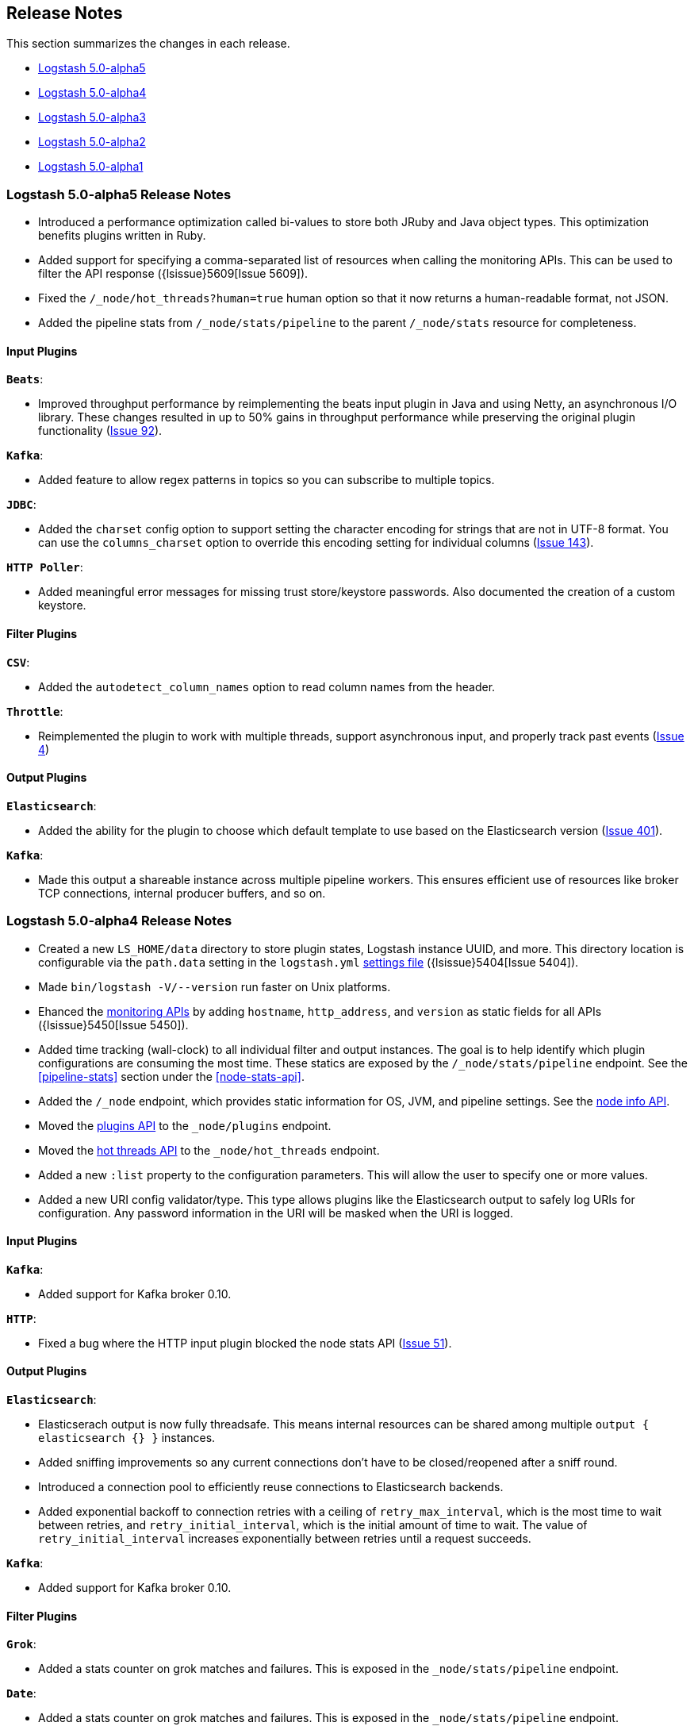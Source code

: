 [[releasenotes]]
== Release Notes

This section summarizes the changes in each release.

* <<alpha5,Logstash 5.0-alpha5>>
* <<alpha4,Logstash 5.0-alpha4>>
* <<alpha3,Logstash 5.0-alpha3>>
* <<alpha2,Logstash 5.0-alpha2>>
* <<alpha1,Logstash 5.0-alpha1>>

[[alpha5]]
=== Logstash 5.0-alpha5 Release Notes

* Introduced a performance optimization called bi-values to store both JRuby and Java object types. This optimization
benefits plugins written in Ruby.
* Added support for specifying a comma-separated list of resources when calling the monitoring APIs. This can be used
to filter the API response ({lsissue}5609[Issue 5609]).
* Fixed the `/_node/hot_threads?human=true` human option so that it now returns a human-readable format, not JSON.
* Added the pipeline stats from `/_node/stats/pipeline` to the parent `/_node/stats` resource for completeness.

[float]
==== Input Plugins

*`Beats`*:

* Improved throughput performance by reimplementing the beats input plugin in Java and using Netty, an asynchronous I/O
library. These changes resulted in up to 50% gains in throughput performance while preserving the original plugin
functionality (https://github.com/logstash-plugins/logstash-input-beats/issues/92[Issue 92]).

*`Kafka`*:

* Added feature to allow regex patterns in topics so you can subscribe to multiple topics.

*`JDBC`*:

* Added the `charset` config option to support setting the character encoding for strings that are not in UTF-8 format.
You can use the `columns_charset` option to override this encoding setting for individual columns 
(https://github.com/logstash-plugins/logstash-input-jdbc/issues/143[Issue 143]).

*`HTTP Poller`*:

* Added meaningful error messages for missing trust store/keystore passwords. Also documented the creation of a custom keystore.

[float]
==== Filter Plugins

*`CSV`*:

* Added the `autodetect_column_names` option to read column names from the header.

*`Throttle`*:

* Reimplemented the plugin to work with multiple threads, support asynchronous input, and properly track past events (https://github.com/logstash-plugins/logstash-filter-throttle/issues/4[Issue 4])

[float]
==== Output Plugins

*`Elasticsearch`*:

* Added the ability for the plugin to choose which default template to use based on the Elasticsearch version (https://github.com/logstash-plugins/logstash-output-elasticsearch/issues/401[Issue 401]).

*`Kafka`*:

* Made this output a shareable instance across multiple pipeline workers. This ensures efficient use of resources like broker
TCP connections, internal producer buffers, and so on.


[[alpha4]]
=== Logstash 5.0-alpha4 Release Notes

* Created a new `LS_HOME/data` directory to store plugin states, Logstash instance UUID, and more. This directory 
location is configurable via the `path.data` setting in the `logstash.yml` <<logstash-settings-file,settings file>> ({lsissue}5404[Issue 5404]).
* Made `bin/logstash -V/--version` run faster on Unix platforms.
* Ehanced the <<monitoring,monitoring APIs>> by adding `hostname`, `http_address`, and `version` as static fields for all APIs ({lsissue}5450[Issue 5450]).
* Added time tracking (wall-clock) to all individual filter and output instances. The goal is to help identify 
which plugin configurations are consuming the most time. These statics are exposed by the `/_node/stats/pipeline` endpoint. See the <<pipeline-stats>> section under the <<node-stats-api>>.
* Added the `/_node` endpoint, which provides static information for OS, JVM, and pipeline settings. See the <<node-info-api,node info API>>.
* Moved the <<plugins-api,plugins API>> to the `_node/plugins` endpoint.
* Moved the <<hot-threads-api,hot threads API>> to the `_node/hot_threads` endpoint.
* Added a new `:list` property to the configuration parameters. This will allow the user to specify one or more values. 
* Added a new URI config validator/type. This type allows plugins like the Elasticsearch output to safely log URIs for configuration. Any password information in the URI will be masked when the URI is logged.

[float]
==== Input Plugins

*`Kafka`*:

* Added support for Kafka broker 0.10.

*`HTTP`*:

* Fixed a bug where the HTTP input plugin blocked the node stats API (https://github.com/logstash-plugins/logstash-input-http/issues/51[Issue 51]). 

[float]
==== Output Plugins

*`Elasticsearch`*:

* Elasticserach output is now fully threadsafe. This means internal resources can be shared among multiple
`output { elasticsearch {} }` instances.
* Added sniffing improvements so any current connections don't have to be closed/reopened after a sniff round.
* Introduced a connection pool to efficiently reuse connections to Elasticsearch backends.
* Added exponential backoff to connection retries with a ceiling of `retry_max_interval`, which is the most time to 
wait between retries, and `retry_initial_interval`,  which is the initial amount of time to wait. The value of
`retry_initial_interval` increases exponentially between retries until a request succeeds.
     
*`Kafka`*:

* Added support for Kafka broker 0.10.
   
[float]
==== Filter Plugins

*`Grok`*:

* Added a stats counter on grok matches and failures. This is exposed in the `_node/stats/pipeline` endpoint.

*`Date`*:

* Added a stats counter on grok matches and failures. This is exposed in the `_node/stats/pipeline` endpoint.

[[alpha3]]
=== Logstash 5.0-alpha3 Release Notes

* Breaking Change: Introduced a new way to configure application settings for Logstash through a `settings.yml` file. This
file is typically located in `LS_HOME/config` or `/etc/logstash` when installed via packages. Logstash will
not be able to start without this file, so please make sure to pass in `path.settings` if you are starting
Logstash manually after installing it via a package (RPM or DEB) ({lsissue}4401[Issue 4401]).
* Breaking Change: Most of the long form options (https://www.elastic.co/guide/en/logstash/5.0/command-line-flags.html) have
been renamed to adhere to the YAML dot notation used in the settings file. Short form options have not been
changed ({lsissue}4401[Issue 4401]).
* Breaking Change: When Logstash is installed via DEB or RPM packages, it uses `/usr/share` and `/var` to install binaries
and config files respectively. Previously it used the `/opt` directory. This change was done to
make the user experience consistent with other Elastic products ({lsissue}5101[Issue 5101]).
* Breaking Change: For plugin developers, the Event class has a new API to access its data. You will no longer be able to
directly use the Event class through the Ruby hash paradigm. All the plugins packaged with Logstash have
been updated to use the new API, and their versions have been bumped to the next major. ({lsissue}5141[Issue 5141])
* Added support for systemd so you can now manage Logstash as a service on most Linux distributions ({lsissue}5012[Issue 5012]).
* Added a new subcommand called `generate` to the `logstash-plugins` script that bootstraps a new plugin with
the correct directory structure and all the required files.
* Logstash can now emit its log in structured, JSON format. Specify `--log.format=json` in the settings file
or via the command line ({lsissue}1569[Issue 1569]).
* Added more operational information to help run Logstash in production. The `_node/stats` endpoint now 
shows file descriptors and CPU information.
* Fixed a bug where Logstash would not shutdown if CTRL-C was used while using stdin input in the 
configuration ({lsissue}1769[Issue 1769]).

[float]
==== Input Plugins

*`RabbitMQ`*:

* Removed `verify_ssl` option, which was never used previously. To validate SSL certs, use the `ssl_certificate_path` and `ssl_certificate_password` config options (https://github.com/logstash-plugins/logstash-input-rabbitmq/issues/82[Issue 82]).

*`Stdin`*: 

* This plugin is now non-blocking, so you can use CTRL-C to stop Logstash.

*`JDBC`*: 

* Added the `jdbc_password_filepath` parameter for reading passwords from an external file
(https://github.com/logstash-plugins/logstash-input-jdbc/issues/120[Issue 120]).

[float]
==== Filter Plugins

*`XML`*:

* Breaking Change: Added a new configuration called `suppress_empty`, which defaults to true. This changes the
default behaviour of the plugin in favor of avoiding mapping conflicts when reaching Elasticsearch (https://github.com/logstash-plugins/logstash-filter-xml/issues/24[Issue 24]).
* Added a new configuration called `force_content`. By default, the filter expands attributes differently
for content in XML elements. This option allows you to force text content and attributes to always parse to
a hash value (https://github.com/logstash-plugins/logstash-filter-xml/issues/14[Issue 14]).
* Fixed a bug that ensures that a `target` is set when storing XML content in the event (`store_xml => true`).

[[alpha2]]
=== Logstash 5.0-alpha2 Release Notes

* Added the `--preserve` option to the `bin/logstash-plugin` install command. This option allows you to preserve gem options that are already specified in the `Gemfile`. Previously, these options were overwritten.
* Added support for `DEBUG=1` when running any plugin-related commands. This option gives you a bit more information about what the bundler is doing.
* Added reload support to the init script so you can do `service logstash reload`.
* Fixed use of the `KILL_ON_STOP_TIMEOUT` variable in the init script to allow Logstash to force stop ({lsissue}4991[Issue 4991]).
* Upgraded to JRuby 1.7.25.
* Renamed filenames for Debian and RPM artifacts to match Elasticsearch's naming scheme. The metadata is still the same, so upgrades will not be affected. If you have automated downloads for Logstash, please make sure you use the updated URLs ({lsissue}5100[Issue 5100]). 

[float]
==== Input Plugins

*`Kafka`*:

* Fixed an issue where Snappy and LZ4 compression were not working.

[float]
==== Filter Plugins

*`GeoIP`*:

* Added support for the GeoIP2 city database and support for IPv6 lookups (https://github.com/logstash-plugins/logstash-filter-geoip/issues/23[Issue 23]).

[float]
==== Output Plugins

*`Elasticsearch`*:

* Added support for specifying ingest pipelines (https://github.com/logstash-plugins/logstash-output-elasticsearch/issues/410[Issue 410]).

*`Kafka`*:

* Fixed an issue where Snappy and LZ4 compression were not working (https://github.com/logstash-plugins/logstash-output-kafka/issues/50[Issue 50]).  

[[alpha1]]
=== Logstash 5.0-alpha1 Release Notes

* Added APIs to monitor the Logstash pipeline. You can now query information/stats about event flow, JVM, 
  and hot_threads.
* Added dynamic config, a new feature to track config file for changes and restart the 
  pipeline (same process) with updated config changes. This feature can be enabled in two 
  ways: Passing a CLI long-form option `--auto-reload` or with short-form `-r`. Another 
  option, `--reload-interval <seconds>` controls how often LS should check the config files 
  for changes. Alternatively, if you don't start with the CLI option, you can send SIGHUP 
  or `kill -1` signal to LS to reload the config file, and restart the pipeline ({lsissue}4513[Issue 4513]).
* Added support to evaluate environment variables inside the Logstash config. You can also specify a 
  default if the variable is not defined. The syntax is `${myVar:default}` ({lsissue}3944[Issue 3944]).
* Improved throughput performance across the board (up by 2x in some configs) by implementing Event 
  representation in Java. Event is the main object that encapsulates data as it flows through 
  Logstash and provides APIs for the plugins to perform processing. This change also enables 
  faster serialization for future persistence work ({lsissue}4191[Issue 4191]).
* Added ability to configure custom garbage collection log file using `$LS_LOG_DIR`.
* Deprecated `bin/plugin` in favor of `bin/logstash-plugin`. In the next major version `bin/plugin` will 
  be removed to prevent `PATH` being polluted when other components of the Elastic stack are installed on 
  the same instance ({lsissue}4891[Issue 4891]).
* Fixed a bug where new pipeline might break plugins by calling the `register` method twice causing 
  undesired behavior ({lsissue}4851[Issue 4851])).
* Made `JAVA_OPTS` and `LS_JAVA_OPTS` work consistently on Windows ({lsissue}4758[Issue 4758]).
* Fixed a bug where specifying JMX parameters in `LS_JAVA_OPTS` caused Logstash not to restart properly
  ({lsissue}4319[Issue 4319]).
* Fixed a bug where upgrading plugins with Manticore threw an error and sometimes corrupted installation ({lsissue}4818[Issue 4818]).
* Removed milestone warning that was displayed when the `--pluginpath` option was used to load plugins ({lsissue}4562[Issue 4562]).
* Upgraded to JRuby 1.7.24.
* Reverted default output workers to 1. Previously we had made output workers the same as number of pipeline workers (#4877). 

[float]
==== Input Plugins

*`Kafka`*:

* Breaking Change: Added support for 0.9 consumer API. This plugin now supports SSL based encryption. 
  This release changed a lot of configuration, so it is not backward compatible. Also, this version will not 
  work with Kafka 0.8 broker

*`Beats`*:

* Enhanced to verify client certificates against CA (https://github.com/logstash-plugins/logstash-input-beats/issues/8[Issue 8]).

*`RabbitMQ`*:

* Breaking Change: Metadata is now disabled by default because it was regressing performance.
* Improved performance by using an internal queue and bulk ACKs.

*`Redis`*:

* Increased the batch_size to 100 by default. This provides a big jump in throughput and 
  reduction in CPU utilization (https://github.com/logstash-plugins/logstash-input-redis/issues/25[Issue 25])

*`JDBC`*:

* Added retry connection feature (https://github.com/logstash-plugins/logstash-input-http/issues/33[Issue 33])

[float]
==== Filter Plugins

*`DNS`*:

* Improved performance by adding caches to both successful and failed requests.
* Added support for retrying with the `:max_retries` setting.
* Lowered the default value of timeout from 2 to 0.5 seconds.

[float]
==== Output Plugins

*`Elasticsearch`*:

* Bumped minimum manticore version to 0.5.4 which fixes a memory leak when sniffing 
  is used (https://github.com/logstash-plugins/logstash-output-elasticsearch/issues/392[Issue 392]).
* Fixed bug when updating documents with doc_as_upsert and scripting.   
* Made error messages more verbose and easier to parse by humans.
* Retryable failures are now logged at the info level instead of warning.

*`Kafka`*:

Breaking Change: Added support for 0.9 API. This plugin now supports SSL based encryption. This release 
changed a lot of configuration, so it is not backward compatible. Also, this version will not work 
with Kafka 0.8 broker

